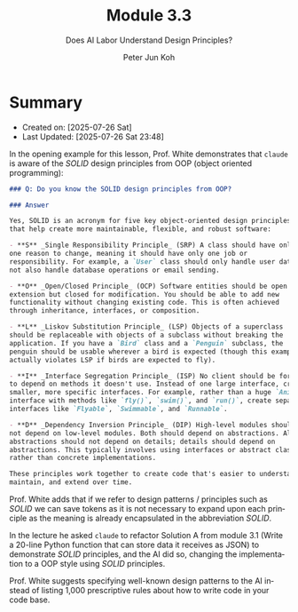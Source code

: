 #+TITLE: Module 3.3
#+SUBTITLE: Does AI Labor Understand Design Principles?
#+AUTHOR: Peter Jun Koh
#+EMAIL: gopeterjun@naver.com
#+DESCRIPTION: specifying design principles to improve code quality
#+KEYWORDS: LLM, claude code, prompting, design principles
#+LANGUAGE: en

* Summary

- Created on: [2025-07-26 Sat]
- Last Updated: [2025-07-26 Sat 23:48]

In the opening example for this lesson, Prof. White demonstrates that
=claude= is aware of the /SOLID/ design principles from OOP (object
oriented programming):

#+begin_src markdown
  ### Q: Do you know the SOLID design principles from OOP?

  ### Answer

  Yes, SOLID is an acronym for five key object-oriented design principles
  that help create more maintainable, flexible, and robust software:

  - **S** _Single Responsibility Principle_ (SRP) A class should have only
  one reason to change, meaning it should have only one job or
  responsibility. For example, a `User` class should only handle user data,
  not also handle database operations or email sending.

  - **O** _Open/Closed Principle_ (OCP) Software entities should be open for
  extension but closed for modification. You should be able to add new
  functionality without changing existing code. This is often achieved
  through inheritance, interfaces, or composition.

  - **L** _Liskov Substitution Principle_ (LSP) Objects of a superclass
  should be replaceable with objects of a subclass without breaking the
  application. If you have a `Bird` class and a `Penguin` subclass, the
  penguin should be usable wherever a bird is expected (though this example
  actually violates LSP if birds are expected to fly).

  - **I** _Interface Segregation Principle_ (ISP) No client should be forced
  to depend on methods it doesn't use. Instead of one large interface, create
  smaller, more specific interfaces. For example, rather than a huge `Animal`
  interface with methods like `fly()`, `swim()`, and `run()`, create separate
  interfaces like `Flyable`, `Swimmable`, and `Runnable`.

  - **D** _Dependency Inversion Principle_ (DIP) High-level modules should
  not depend on low-level modules. Both should depend on abstractions. Also,
  abstractions should not depend on details; details should depend on
  abstractions. This typically involves using interfaces or abstract classes
  rather than concrete implementations.

  These principles work together to create code that's easier to understand,
  maintain, and extend over time.
#+end_src

Prof. White adds that if we refer to design patterns / principles such as
/SOLID/ we can save tokens as it is not necessary to expand upon each
principle as the meaning is already encapsulated in the abbreviation
/SOLID/.

In the lecture he asked =claude= to refactor Solution A from module 3.1
(Write a 20-line Python function that can store data it receives as JSON)
to demonstrate /SOLID/ principles, and the AI did so, changing the
implementation to a OOP style using /SOLID/ principles.

Prof. White suggests specifying well-known design patterns to the AI
instead of listing 1,000 prescriptive rules about how to write code in your
code base.
